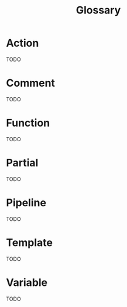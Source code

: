 #+title: Glossary
#+type: docs
#+weight: 100

* Action
  :PROPERTIES:
  :CUSTOM_ID: action
  :END:

TODO

* Comment
  :PROPERTIES:
  :CUSTOM_ID: comment
  :END:

TODO

* Function
  :PROPERTIES:
  :CUSTOM_ID: function
  :END:

TODO

* Partial
  :PROPERTIES:
  :CUSTOM_ID: partial
  :END:

TODO

* Pipeline
  :PROPERTIES:
  :CUSTOM_ID: pipeline
  :END:

TODO

* Template
  :PROPERTIES:
  :CUSTOM_ID: template
  :END:

TODO

* Variable
  :PROPERTIES:
  :CUSTOM_ID: variable
  :END:

TODO
